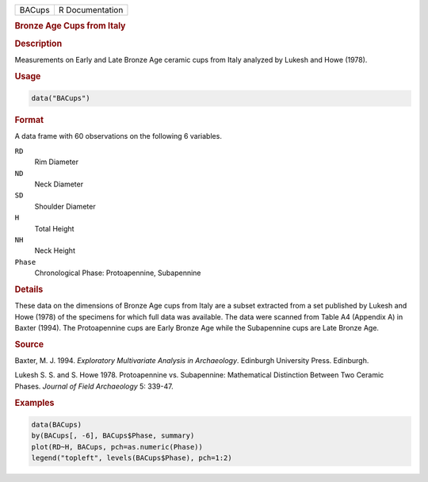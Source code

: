 .. container::

   .. container::

      ====== ===============
      BACups R Documentation
      ====== ===============

      .. rubric:: Bronze Age Cups from Italy
         :name: bronze-age-cups-from-italy

      .. rubric:: Description
         :name: description

      Measurements on Early and Late Bronze Age ceramic cups from Italy
      analyzed by Lukesh and Howe (1978).

      .. rubric:: Usage
         :name: usage

      .. code:: R

         data("BACups")

      .. rubric:: Format
         :name: format

      A data frame with 60 observations on the following 6 variables.

      ``RD``
         Rim Diameter

      ``ND``
         Neck Diameter

      ``SD``
         Shoulder Diameter

      ``H``
         Total Height

      ``NH``
         Neck Height

      ``Phase``
         Chronological Phase: Protoapennine, Subapennine

      .. rubric:: Details
         :name: details

      These data on the dimensions of Bronze Age cups from Italy are a
      subset extracted from a set published by Lukesh and Howe (1978) of
      the specimens for which full data was available. The data were
      scanned from Table A4 (Appendix A) in Baxter (1994). The
      Protoapennine cups are Early Bronze Age while the Subapennine cups
      are Late Bronze Age.

      .. rubric:: Source
         :name: source

      Baxter, M. J. 1994. *Exploratory Multivariate Analysis in
      Archaeology*. Edinburgh University Press. Edinburgh.

      Lukesh S. S. and S. Howe 1978. Protoapennine vs. Subapennine:
      Mathematical Distinction Between Two Ceramic Phases. *Journal of
      Field Archaeology* 5: 339-47.

      .. rubric:: Examples
         :name: examples

      .. code:: R

         data(BACups)
         by(BACups[, -6], BACups$Phase, summary)
         plot(RD~H, BACups, pch=as.numeric(Phase))
         legend("topleft", levels(BACups$Phase), pch=1:2)
